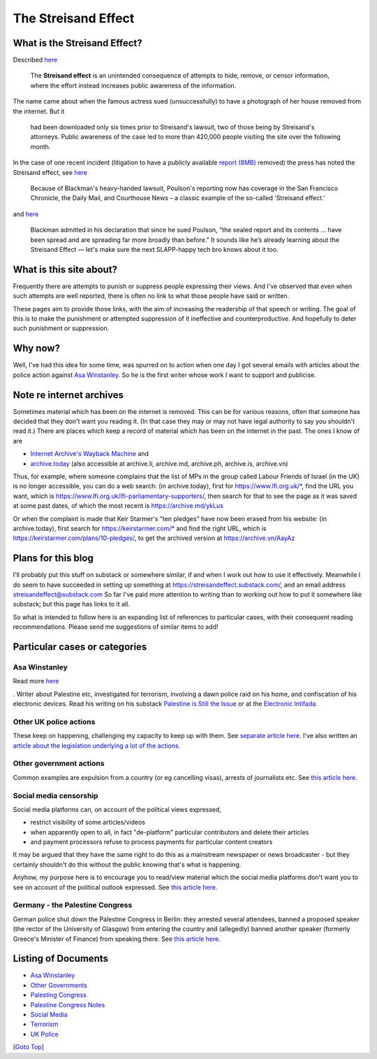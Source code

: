 .. title: Streisand Effect Introduction
.. slug: streisand-introduction
.. date: 2025-02-19
.. tags: 
.. category: 
.. link: 
.. description: Introduction to Streisand Effects Writings
.. type: text
.. hidetitle: True

.. _top:

The Streisand Effect
====================

What is the Streisand Effect?
-----------------------------

Described `here <https://en.wikipedia.org/wiki/Streisand_effect>`__

   The **Streisand effect** is an unintended consequence of attempts to
   hide, remove, or censor information, where the effort instead
   increases public awareness of the information.

The name came about when the famous actress sued (unsuccessfully) to
have a photograph of her house removed from the internet. But it

   had been downloaded only six times prior to Streisand's lawsuit, two
   of those being by Streisand's attorneys. Public awareness of the case
   led to more than 420,000 people visiting the site over the following
   month.

In the case of one recent incident (litigation to have a publicly
available `report
(8MB) <https://jackpoulson.substack.com/api/v1/file/46cc4e4c-553c-48b7-a6ab-11bd56d6a73b.pdf>`__
removed) the press has noted the Streisand effect, see
`here <https://www.leefang.com/p/venture-capitalist-invokes-trans>`__

   Because of Blackman's heavy-handed lawsuit, Poulson's reporting now
   has coverage in the San Francisco Chronicle, the Daily Mail, and
   Courthouse News – a classic example of the so-called 'Streisand
   effect.'

and
`here <https://freedom.press/issues/anatomy-of-a-censorship-campaign-a-tech-execs-crusade-to-silence-a-journalist/>`__

   Blackman admitted in his declaration that since he sued Poulson, "the
   sealed report and its contents ... have been spread and are spreading
   far more broadly than before." It sounds like he’s already learning
   about the Streisand Effect — let's make sure the next SLAPP-happy
   tech bro knows about it too.

What is this site about?
------------------------

Frequently there are attempts to punish or suppress people expressing
their views. And I've observed that even when such attempts are well
reported, there is often no link to what those people have said or
written.

These pages aim to provide those links, with the aim of increasing the
readership of that speech or writing. The goal of this is to make the
punishment or attempted suppression of it ineffective and
counterproductive. And hopefully to deter such punishment or
suppression.

Why now?
--------

Well, I've had this idea for some time, was spurred on to action when
one day I got several emails with articles about the police action
against `Asa Winstanley <./asa-winstanley>`__. So he is the first
writer whose work I want to support and publicise.

Note re internet archives
-------------------------

Sometimes material which has been on the internet is removed. This can
be for various reasons, often that someone has decided that they don't
want you reading it. (In that case they may or may not have legal
authority to say you shouldn't read it.) There are places which keep a
record of material which has been on the internet in the past. The ones
I know of are

- `Internet Archive's Wayback Machine <https://archive.org/>`__ and
- `archive.today <https://archive.today/>`__ (also accessible at
  archive.li, archive.md, archive.ph, archive.is, archive.vn)

Thus, for example, where someone complains that the list of MPs in the
group called Labour Friends of Israel (in the UK) is no longer
accessible, you can do a web search: (in archive.today), first for
https://www.lfi.org.uk/\*, find the URL you want, which is
https://www.lfi.org.uk/lfi-parliamentary-supporters/, then search for
that to see the page as it was saved at some past dates, of which the
most recent is https://archive.md/ykLus

Or when the complaint is made that Keir Starmer's "ten pledges" have now
been erased from his website: (in archive.today), first search for
https://keirstarmer.com/\* and find the right URL, which is
https://keirstarmer.com/plans/10-pledges/, to get the archived version
at https://archive.vn/AayAz

Plans for this blog
-------------------

I'll probably put this stuff on substack or somewhere similar, if and
when I work out how to use it effectively. Meanwhile I do seem to have
succeeded in setting up something at
https://streisandeffect.substack.com/, and an email address
streisandeffect@substack.com So far I've paid more attention to writing
than to working out how to put it somewhere like substack; but this page
has links to it all.

So what is intended to follow here is an expanding list of references to
particular cases, with their consequent reading recommendations. Please
send me suggestions of similar items to add!

Particular cases or categories
------------------------------

Asa Winstanley
~~~~~~~~~~~~~~

Read more `here <./asa-winstanley>`__

. Writer about Palestine etc, investigated for terrorism, involving a
dawn police raid on his home, and confiscation of his electronic
devices. Read his writing on his substack `Palestine is Still the
Issue <https://asawinstanley.substack.com/>`__ or at the `Electronic
Intifada <https://electronicintifada.net/people/asa-winstanley>`__.

Other UK police actions
~~~~~~~~~~~~~~~~~~~~~~~

These keep on happening, challenging my capacity to keep up with them.
See `separate article here <./uk-police>`__. I've also written an
`article about the legislation underlying a lot of the
actions <./terrorism.html>`__.

Other government actions
~~~~~~~~~~~~~~~~~~~~~~~~

Common examples are expulsion from a country (or eg cancelling visas),
arrests of journalists etc. See `this article
here <./other-govt>`__.

Social media censorship
~~~~~~~~~~~~~~~~~~~~~~~

Social media platforms can, on account of the political views expressed,

- restrict visibility of some articles/videos
- when apparently open to all, in fact "de-platform" particular
  contributors and delete their articles
- and payment processors refuse to process payments for particular
  content creators

It may be argued that they have the same right to do this as a
mainstream newspaper or news broadcaster - but they certainly shouldn't
do this without the public knowing that's what is happening.

Anyhow, my purpose here is to encourage you to read/view material which
the social media platforms don't want you to see on account of the
political outlook expressed. See `this article
here <./social-media>`__.

Germany - the Palestine Congress
~~~~~~~~~~~~~~~~~~~~~~~~~~~~~~~~

German police shut down the Palestine Congress in Berlin: they arrested
several attendees, banned a proposed speaker (the rector of the
University of Glasgow) from entering the country and (allegedly) banned
another speaker (formerly Greece's Minister of Finance) from speaking
there. See `this article here <./palestine-congress>`__.


Listing of Documents
--------------------

* `Asa Winstanley <./asa-winstanley>`__
* `Other Governments <./other-govt>`__
* `Palesting Congress <./palestine-congress>`__
* `Palestine Congress Notes <./palestine-congress-notes>`__
* `Social Media <./social-media>`__
* `Terrorism <./terrorism>`__
* `UK Police <./uk-police>`__


`[Goto Top] <#top>`_
